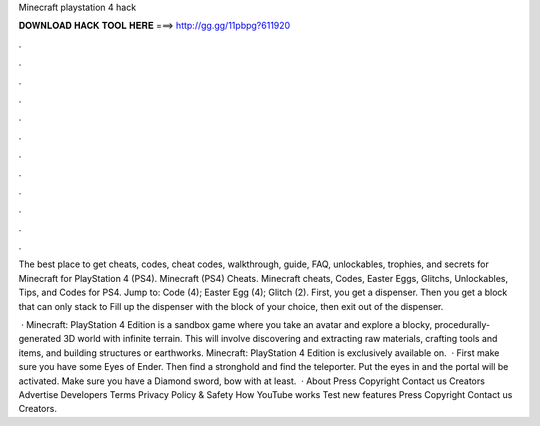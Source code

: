 Minecraft playstation 4 hack



𝐃𝐎𝐖𝐍𝐋𝐎𝐀𝐃 𝐇𝐀𝐂𝐊 𝐓𝐎𝐎𝐋 𝐇𝐄𝐑𝐄 ===> http://gg.gg/11pbpg?611920



.



.



.



.



.



.



.



.



.



.



.



.

The best place to get cheats, codes, cheat codes, walkthrough, guide, FAQ, unlockables, trophies, and secrets for Minecraft for PlayStation 4 (PS4). Minecraft (PS4) Cheats. Minecraft cheats, Codes, Easter Eggs, Glitchs, Unlockables, Tips, and Codes for PS4. Jump to: Code (4); Easter Egg (4); Glitch (2). First, you get a dispenser. Then you get a block that can only stack to Fill up the dispenser with the block of your choice, then exit out of the dispenser.

 · Minecraft: PlayStation 4 Edition is a sandbox game where you take an avatar and explore a blocky, procedurally-generated 3D world with infinite terrain. This will involve discovering and extracting raw materials, crafting tools and items, and building structures or earthworks. Minecraft: PlayStation 4 Edition is exclusively available on.  · First make sure you have some Eyes of Ender. Then find a stronghold and find the teleporter. Put the eyes in and the portal will be activated. Make sure you have a Diamond sword, bow with at least.  · About Press Copyright Contact us Creators Advertise Developers Terms Privacy Policy & Safety How YouTube works Test new features Press Copyright Contact us Creators.
